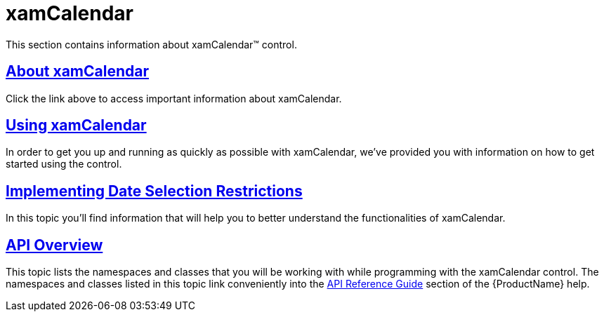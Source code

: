 ﻿////

|metadata|
{
    "name": "xamcalendar",
    "controlName": ["xamCalendar"],
    "tags": ["How Do I"],
    "guid": "a5f99c24-d7ae-4d25-b8ab-c2f0c282c403",  
    "buildFlags": [],
    "createdOn": "2016-05-25T18:21:54.6181259Z"
}
|metadata|
////

= xamCalendar

This section contains information about xamCalendar™ control.

== link:xamcalendar-about.html[About xamCalendar]

Click the link above to access important information about xamCalendar.

== link:xamcalendar-using.html[Using xamCalendar]

In order to get you up and running as quickly as possible with xamCalendar, we've provided you with information on how to get started using the control.

== link:xamcalendar-restricting-date-selection.html[Implementing Date Selection Restrictions]

In this topic you'll find information that will help you to better understand the functionalities of xamCalendar.

== link:xamcalendar-api-overview.html[API Overview]

This topic lists the namespaces and classes that you will be working with while programming with the xamCalendar control. The namespaces and classes listed in this topic link conveniently into the link:api-reference-guide.html[API Reference Guide] section of the {ProductName} help.